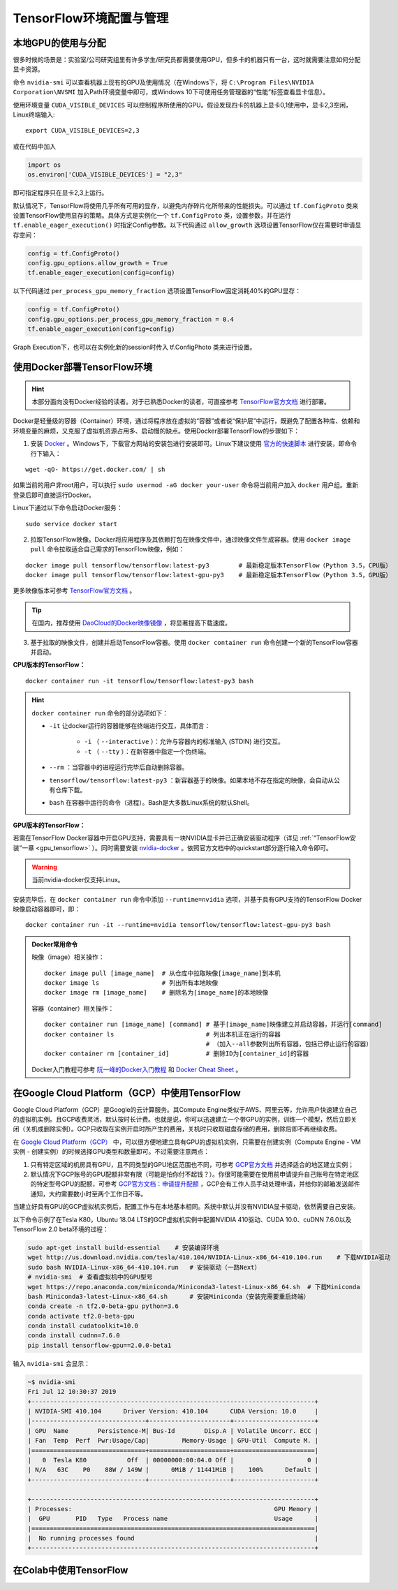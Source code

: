 TensorFlow环境配置与管理
============================================

本地GPU的使用与分配
^^^^^^^^^^^^^^^^^^^^^^^^^^^^^

很多时候的场景是：实验室/公司研究组里有许多学生/研究员都需要使用GPU，但多卡的机器只有一台，这时就需要注意如何分配显卡资源。

命令 ``nvidia-smi`` 可以查看机器上现有的GPU及使用情况（在Windows下，将 ``C:\Program Files\NVIDIA Corporation\NVSMI`` 加入Path环境变量中即可，或Windows 10下可使用任务管理器的“性能”标签查看显卡信息）。

使用环境变量 ``CUDA_VISIBLE_DEVICES`` 可以控制程序所使用的GPU。假设发现四卡的机器上显卡0,1使用中，显卡2,3空闲，Linux终端输入::

    export CUDA_VISIBLE_DEVICES=2,3

或在代码中加入

.. code-block:: python

    import os
    os.environ['CUDA_VISIBLE_DEVICES'] = "2,3"

即可指定程序只在显卡2,3上运行。

默认情况下，TensorFlow将使用几乎所有可用的显存，以避免内存碎片化所带来的性能损失。可以通过 ``tf.ConfigProto`` 类来设置TensorFlow使用显存的策略。具体方式是实例化一个 ``tf.ConfigProto`` 类，设置参数，并在运行 ``tf.enable_eager_execution()`` 时指定Config参数。以下代码通过 ``allow_growth`` 选项设置TensorFlow仅在需要时申请显存空间：

.. code-block:: python

    config = tf.ConfigProto()
    config.gpu_options.allow_growth = True
    tf.enable_eager_execution(config=config)

以下代码通过 ``per_process_gpu_memory_fraction`` 选项设置TensorFlow固定消耗40%的GPU显存：

.. code-block:: python

    config = tf.ConfigProto()
    config.gpu_options.per_process_gpu_memory_fraction = 0.4
    tf.enable_eager_execution(config=config)

Graph Execution下，也可以在实例化新的session时传入 tf.ConfigPhoto 类来进行设置。

.. _install_by_docker:

使用Docker部署TensorFlow环境
^^^^^^^^^^^^^^^^^^^^^^^^^^^^^^^^^^^^^^^^^^^

.. hint:: 本部分面向没有Docker经验的读者。对于已熟悉Docker的读者，可直接参考 `TensorFlow官方文档 <https://www.tensorflow.org/install/docker>`_ 进行部署。

Docker是轻量级的容器（Container）环境，通过将程序放在虚拟的“容器”或者说“保护层”中运行，既避免了配置各种库、依赖和环境变量的麻烦，又克服了虚拟机资源占用多、启动慢的缺点。使用Docker部署TensorFlow的步骤如下：

1. 安装 `Docker <https://www.docker.com/>`_ 。Windows下，下载官方网站的安装包进行安装即可。Linux下建议使用 `官方的快速脚本 <https://docs.docker.com/install/linux/docker-ce/ubuntu/#install-using-the-convenience-script>`_ 进行安装，即命令行下输入：

::

    wget -qO- https://get.docker.com/ | sh

如果当前的用户非root用户，可以执行 ``sudo usermod -aG docker your-user`` 命令将当前用户加入 ``docker`` 用户组。重新登录后即可直接运行Docker。

Linux下通过以下命令启动Docker服务：

::

    sudo service docker start

2. 拉取TensorFlow映像。Docker将应用程序及其依赖打包在映像文件中，通过映像文件生成容器。使用 ``docker image pull`` 命令拉取适合自己需求的TensorFlow映像，例如：

::

    docker image pull tensorflow/tensorflow:latest-py3        # 最新稳定版本TensorFlow（Python 3.5，CPU版）
    docker image pull tensorflow/tensorflow:latest-gpu-py3    # 最新稳定版本TensorFlow（Python 3.5，GPU版）

更多映像版本可参考 `TensorFlow官方文档 <https://www.tensorflow.org/install/docker#download_a_tensorflow_docker_image>`_ 。

.. tip:: 在国内，推荐使用 `DaoCloud的Docker映像镜像 <https://www.daocloud.io/mirror>`_ ，将显著提高下载速度。


3. 基于拉取的映像文件，创建并启动TensorFlow容器。使用  ``docker container run`` 命令创建一个新的TensorFlow容器并启动。

**CPU版本的TensorFlow：**

::

    docker container run -it tensorflow/tensorflow:latest-py3 bash

.. hint::  ``docker container run`` 命令的部分选项如下：

    * ``-it`` 让docker运行的容器能够在终端进行交互，具体而言：

        * ``-i`` （ ``--interactive`` ）：允许与容器内的标准输入 (STDIN) 进行交互。
        * ``-t`` （ ``--tty`` ）：在新容器中指定一个伪终端。

    * ``--rm`` ：当容器中的进程运行完毕后自动删除容器。
    * ``tensorflow/tensorflow:latest-py3`` ：新容器基于的映像。如果本地不存在指定的映像，会自动从公有仓库下载。
    * ``bash`` 在容器中运行的命令（进程）。Bash是大多数Linux系统的默认Shell。

**GPU版本的TensorFlow：**

若需在TensorFlow Docker容器中开启GPU支持，需要具有一块NVIDIA显卡并已正确安装驱动程序（详见 :ref:`“TensorFlow安装”一章 <gpu_tensorflow>` ）。同时需要安装 `nvidia-docker <https://github.com/NVIDIA/nvidia-docker>`_ 。依照官方文档中的quickstart部分逐行输入命令即可。

.. warning:: 当前nvidia-docker仅支持Linux。

安装完毕后，在 ``docker container run`` 命令中添加 ``--runtime=nvidia`` 选项，并基于具有GPU支持的TensorFlow Docker映像启动容器即可，即：

::

    docker container run -it --runtime=nvidia tensorflow/tensorflow:latest-gpu-py3 bash

.. admonition:: Docker常用命令

    映像（image）相关操作：

    ::

        docker image pull [image_name]  # 从仓库中拉取映像[image_name]到本机 
        docker image ls                 # 列出所有本地映像
        docker image rm [image_name]    # 删除名为[image_name]的本地映像

    容器（container）相关操作：

    ::
        
        docker container run [image_name] [command] # 基于[image_name]映像建立并启动容器，并运行[command]
        docker container ls                         # 列出本机正在运行的容器
                                                    # （加入--all参数列出所有容器，包括已停止运行的容器）
        docker container rm [container_id]          # 删除ID为[container_id]的容器

    Docker入门教程可参考 `阮一峰的Docker入门教程 <http://www.ruanyifeng.com/blog/2018/02/docker-tutorial.html>`_ 和 `Docker Cheat Sheet <https://www.docker.com/sites/default/files/Docker_CheatSheet_08.09.2016_0.pdf>`_ 。

.. _GCP:

在Google Cloud Platform（GCP）中使用TensorFlow
^^^^^^^^^^^^^^^^^^^^^^^^^^^^^^^^^^^^^^^^^^^^^^^^^^^^^^^^^^^^^^^^

..
    https://medium.com/@kstseng/%E5%9C%A8-google-cloud-platform-%E4%B8%8A%E4%BD%BF%E7%94%A8-gpu-%E5%92%8C%E5%AE%89%E8%A3%9D%E6%B7%B1%E5%BA%A6%E5%AD%B8%E7%BF%92%E7%9B%B8%E9%97%9C%E5%A5%97%E4%BB%B6-1b118e291015
    
Google Cloud Platform（GCP）是Google的云计算服务。其Compute Engine类似于AWS、阿里云等，允许用户快速建立自己的虚拟机实例。且GCP收费灵活，默认按时长计费。也就是说，你可以迅速建立一个带GPU的实例，训练一个模型，然后立即关闭（关机或删除实例）。GCP只收取在实例开启时所产生的费用，关机时只收取磁盘存储的费用，删除后即不再继续收费。

在 `Google Cloud Platform（GCP） <https://cloud.google.com/>`_ 中，可以很方便地建立具有GPU的虚拟机实例，只需要在创建实例（Compute Engine - VM实例 - 创建实例）的时候选择GPU类型和数量即可。不过需要注意两点：

1. 只有特定区域的机房具有GPU，且不同类型的GPU地区范围也不同，可参考 `GCP官方文档 <https://cloud.google.com/compute/docs/gpus>`_ 并选择适合的地区建立实例；
#. 默认情况下GCP账号的GPU配额非常有限（可能是怕你付不起钱？）。你很可能需要在使用前申请提升自己账号在特定地区的特定型号GPU的配额，可参考 `GCP官方文档：申请提升配额 <https://cloud.google.com/compute/quotas?hl=zh-cn#requesting_additional_quota>`_ ，GCP会有工作人员手动处理申请，并给你的邮箱发送邮件通知，大约需要数小时至两个工作日不等。

当建立好具有GPU的GCP虚拟机实例后，配置工作与在本地基本相同。系统中默认并没有NVIDIA显卡驱动，依然需要自己安装。

以下命令示例了在Tesla K80，Ubuntu 18.04 LTS的GCP虚拟机实例中配置NVIDIA 410驱动、CUDA 10.0、cuDNN 7.6.0以及TensorFlow 2.0 beta环境的过程：

.. code-block:: bash

    sudo apt-get install build-essential    # 安装编译环境
    wget http://us.download.nvidia.com/tesla/410.104/NVIDIA-Linux-x86_64-410.104.run    # 下载NVIDIA驱动
    sudo bash NVIDIA-Linux-x86_64-410.104.run   # 安装驱动（一路Next）
    # nvidia-smi  # 查看虚拟机中的GPU型号
    wget https://repo.anaconda.com/miniconda/Miniconda3-latest-Linux-x86_64.sh  # 下载Miniconda
    bash Miniconda3-latest-Linux-x86_64.sh      # 安装Miniconda（安装完需要重启终端）
    conda create -n tf2.0-beta-gpu python=3.6
    conda activate tf2.0-beta-gpu
    conda install cudatoolkit=10.0
    conda install cudnn=7.6.0
    pip install tensorflow-gpu==2.0.0-beta1

输入 ``nvidia-smi`` 会显示：

.. code-block:: bash

    ~$ nvidia-smi
    Fri Jul 12 10:30:37 2019       
    +-----------------------------------------------------------------------------+
    | NVIDIA-SMI 410.104      Driver Version: 410.104      CUDA Version: 10.0     |
    |-------------------------------+----------------------+----------------------+
    | GPU  Name        Persistence-M| Bus-Id        Disp.A | Volatile Uncorr. ECC |
    | Fan  Temp  Perf  Pwr:Usage/Cap|         Memory-Usage | GPU-Util  Compute M. |
    |===============================+======================+======================|
    |   0  Tesla K80           Off  | 00000000:00:04.0 Off |                    0 |
    | N/A   63C    P0    88W / 149W |      0MiB / 11441MiB |    100%      Default |
    +-------------------------------+----------------------+----------------------+
                                                                                
    +-----------------------------------------------------------------------------+
    | Processes:                                                       GPU Memory |
    |  GPU       PID   Type   Process name                             Usage      |
    |=============================================================================|
    |  No running processes found                                                 |
    +-----------------------------------------------------------------------------+

在Colab中使用TensorFlow
^^^^^^^^^^^^^^^^^^^^^^^^^^^^^^^^^^^^^^^^^^^